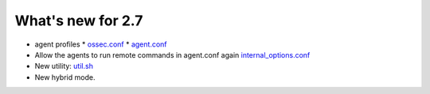
##################
What's new for 2.7
##################


* agent profiles
  * `ossec.conf <../syntax/head_ossec_config.client.html#element-server-ip>`_
  * `agent.conf <../syntax/syntax/head_agent_config.html#element-agent_config_options>`_

* Allow the agents to run remote commands in agent.conf again  `internal_options.conf <../syntax/head_internal_options.analysisd.html#intopt-logcollector.remote_commands=0>`_
 
* New utility: `util.sh <../programs/util.sh.html>`_

* New hybrid mode.
    
   


